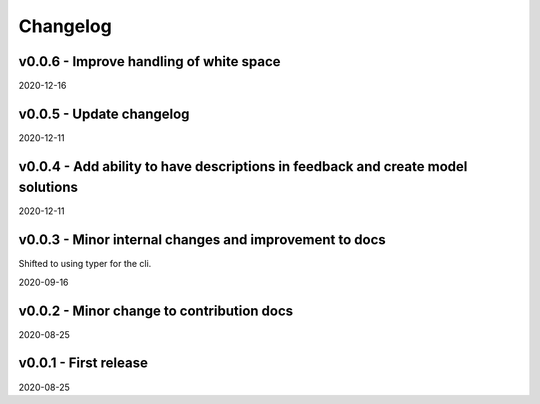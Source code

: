 Changelog
=========

v0.0.6 - Improve handling of white space
----------------------------------------

2020-12-16

v0.0.5 - Update changelog
-------------------------

2020-12-11

v0.0.4 - Add ability to have descriptions in feedback and create model solutions
--------------------------------------------------------------------------------

2020-12-11

v0.0.3 - Minor internal changes and improvement to docs
-------------------------------------------------------

Shifted to using typer for the cli.

2020-09-16

v0.0.2 - Minor change to contribution docs
------------------------------------------

2020-08-25

v0.0.1 - First release
----------------------

2020-08-25
